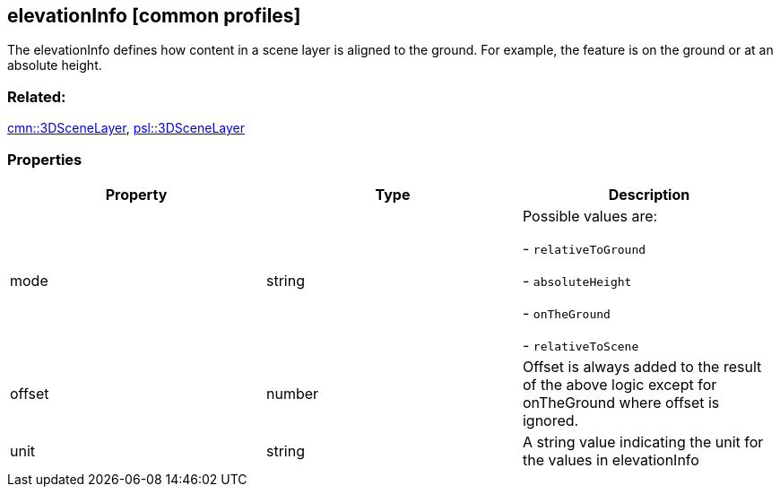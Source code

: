 == elevationInfo [common profiles]

The elevationInfo defines how content in a scene layer is aligned to the ground. For example, the feature is on the ground or at an absolute height.

=== Related:

link:3DSceneLayer.cmn.adoc[cmn::3DSceneLayer],
link:3DSceneLayer.psl.adoc[psl::3DSceneLayer]

=== Properties

[cols=",,",options="header",]
|===
|Property |Type |Description
| mode | string | Possible values are:

- `relativeToGround`

- `absoluteHeight`

- `onTheGround`

- `relativeToScene`

| offset | number | Offset is always added to the result of the above
logic except for onTheGround where offset is ignored. | unit | string
| A string value indicating the unit for the values in elevationInfo |

|===
